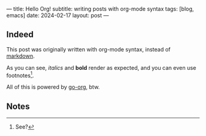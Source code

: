 ---
title: Hello Org!
subtitle: writing posts with org-mode syntax
tags: [blog, emacs]
date: 2024-02-17
layout: post
---
#+OPTIONS: toc:nil num:nil

** Indeed

This post was originally written with org-mode syntax, instead of [[file:goodbye-markdown][markdown]].

As you can see, /italics/ and *bold* render as expected, and you can even use footnotes[fn:1].

All of this is powered by [[https://github.com/niklasfasching/go-org][go-org]], btw.

** Notes

[fn:1] See?

